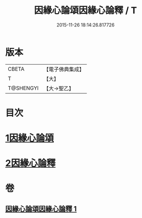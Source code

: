 #+TITLE: 因緣心論頌因緣心論釋 / T
#+DATE: 2015-11-26 18:14:26.817726
* 版本
 |     CBETA|【電子佛典集成】|
 |         T|【大】     |
 | T@SHENGYI|【大→聖乙】  |

* 目次
* [[file:KR6o0058_001.txt::001-0490a26][1因緣心論頌]]
* [[file:KR6o0058_001.txt::0490b16][2因緣心論釋]]
* 卷
** [[file:KR6o0058_001.txt][因緣心論頌因緣心論釋 1]]
